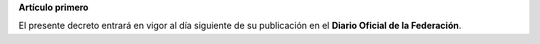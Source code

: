 **Artículo primero**

El presente decreto entrará en vigor al día siguiente de su publicación
en el **Diario Oficial de la Federación**.
